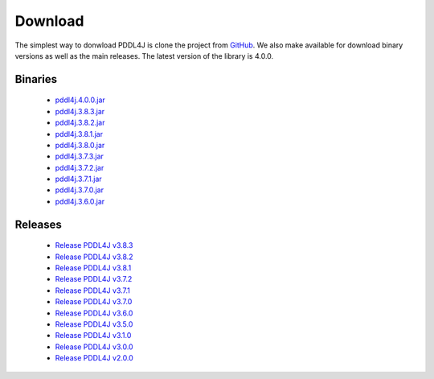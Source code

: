 .. _download_chapter:

Download
========

The simplest way to donwload PDDL4J is clone the project from `GitHub <https://github.com/pellierd/pddl4j>`_.  We also
make available for download binary versions as well as the main releases. The latest version of the library is 4.0.0.

Binaries
--------

  - `pddl4j.4.0.0.jar <http://pddl4j.imag.fr/repository/pddl4j/binaries/pddl4j-4.0.0.jar>`_
  - `pddl4j.3.8.3.jar <http://pddl4j.imag.fr/repository/pddl4j/binaries/pddl4j-3.8.3.jar>`_
  - `pddl4j.3.8.2.jar <http://pddl4j.imag.fr/repository/pddl4j/binaries/pddl4j-3.8.2.jar>`_
  - `pddl4j.3.8.1.jar <http://pddl4j.imag.fr/repository/pddl4j/binaries/pddl4j-3.8.1.jar>`_
  - `pddl4j.3.8.0.jar <http://pddl4j.imag.fr/repository/pddl4j/binaries/pddl4j-3.8.0.jar>`_
  - `pddl4j.3.7.3.jar <http://pddl4j.imag.fr/repository/pddl4j/binaries/pddl4j-3.7.3.jar>`_
  - `pddl4j.3.7.2.jar <http://pddl4j.imag.fr/repository/pddl4j/binaries/pddl4j-3.7.2.jar>`_
  - `pddl4j.3.7.1.jar <http://pddl4j.imag.fr/repository/pddl4j/binaries/pddl4j-3.7.1.jar>`_
  - `pddl4j.3.7.0.jar <http://pddl4j.imag.fr/repository/pddl4j/binaries/pddl4j-3.7.0.jar>`_
  - `pddl4j.3.6.0.jar <http://pddl4j.imag.fr/repository/pddl4j/binaries/pddl4j-3.6.0.jar>`_

Releases
--------

  - `Release PDDL4J v3.8.3 <https://github.com/pellierd/pddl4j/releases/tag/v3.8.3>`_
  - `Release PDDL4J v3.8.2 <https://github.com/pellierd/pddl4j/releases/tag/v3.8.2>`_
  - `Release PDDL4J v3.8.1 <https://github.com/pellierd/pddl4j/releases/tag/v3.8.1>`_
  - `Release PDDL4J v3.7.2 <https://github.com/pellierd/pddl4j/releases/tag/v3.7.2>`_
  - `Release PDDL4J v3.7.1 <https://github.com/pellierd/pddl4j/releases/tag/v3.7.1>`_
  - `Release PDDL4J v3.7.0 <https://github.com/pellierd/pddl4j/releases/tag/v3.7.0>`_
  - `Release PDDL4J v3.6.0 <https://github.com/pellierd/pddl4j/releases/tag/v3.6.0>`_
  - `Release PDDL4J v3.5.0 <https://github.com/pellierd/pddl4j/releases/tag/v3.5.0>`_
  - `Release PDDL4J v3.1.0 <https://github.com/pellierd/pddl4j/releases/tag/v3.1.0>`_
  - `Release PDDL4J v3.0.0 <https://github.com/pellierd/pddl4j/releases/tag/v3.0.0>`_
  - `Release PDDL4J v2.0.0 <https://github.com/pellierd/pddl4j/releases/tag/v2.0.0>`_
